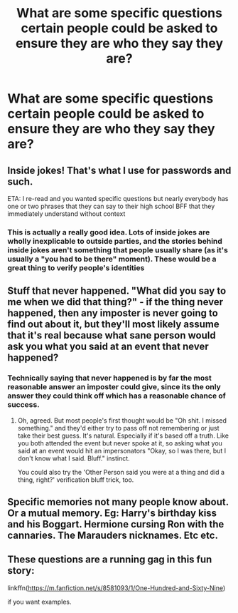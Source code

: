 #+TITLE: What are some specific questions certain people could be asked to ensure they are who they say they are?

* What are some specific questions certain people could be asked to ensure they are who they say they are?
:PROPERTIES:
:Author: jasoneill23
:Score: 0
:DateUnix: 1579486658.0
:DateShort: 2020-Jan-20
:FlairText: Discussion
:END:

** Inside jokes! That's what I use for passwords and such.

ETA: I re-read and you wanted specific questions but nearly everybody has one or two phrases that they can say to their high school BFF that they immediately understand without context
:PROPERTIES:
:Author: quantum_of_flawless
:Score: 5
:DateUnix: 1579489924.0
:DateShort: 2020-Jan-20
:END:

*** This is actually a really good idea. Lots of inside jokes are wholly inexplicable to outside parties, and the stories behind inside jokes aren't something that people usually share (as it's usually a "you had to be there" moment). These would be a great thing to verify people's identities
:PROPERTIES:
:Author: Tenebris-Umbra
:Score: 5
:DateUnix: 1579498702.0
:DateShort: 2020-Jan-20
:END:


** Stuff that never happened. "What did you say to me when we did that thing?" - if the thing never happened, then any imposter is never going to find out about it, but they'll most likely assume that it's real because what sane person would ask you what you said at an event that never happened?
:PROPERTIES:
:Author: Avalon1632
:Score: 2
:DateUnix: 1579508585.0
:DateShort: 2020-Jan-20
:END:

*** Technically saying that never happened is by far the most reasonable answer an imposter could give, since its the only answer they could think off which has a reasonable chance of success.
:PROPERTIES:
:Author: aAlouda
:Score: 2
:DateUnix: 1579528693.0
:DateShort: 2020-Jan-20
:END:

**** Oh, agreed. But most people's first thought would be "Oh shit. I missed something." and they'd either try to pass off not remembering or just take their best guess. It's natural. Especially if it's based off a truth. Like you both attended the event but never spoke at it, so asking what you said at an event would hit an impersonators "Okay, so I was there, but I don't know what I said. Bluff." instinct.

You could also try the 'Other Person said you were at a thing and did a thing, right?' verification bluff trick, too.
:PROPERTIES:
:Author: Avalon1632
:Score: 1
:DateUnix: 1579529274.0
:DateShort: 2020-Jan-20
:END:


** Specific memories not many people know about. Or a mutual memory. Eg: Harry's birthday kiss and his Boggart. Hermione cursing Ron with the cannaries. The Marauders nicknames. Etc etc.
:PROPERTIES:
:Author: ello_arry
:Score: 1
:DateUnix: 1579487726.0
:DateShort: 2020-Jan-20
:END:


** These questions are a running gag in this fun story:

linkffn([[https://m.fanfiction.net/s/8581093/1/One-Hundred-and-Sixty-Nine]])

if you want examples.
:PROPERTIES:
:Author: MTheLoud
:Score: 1
:DateUnix: 1579523411.0
:DateShort: 2020-Jan-20
:END:

